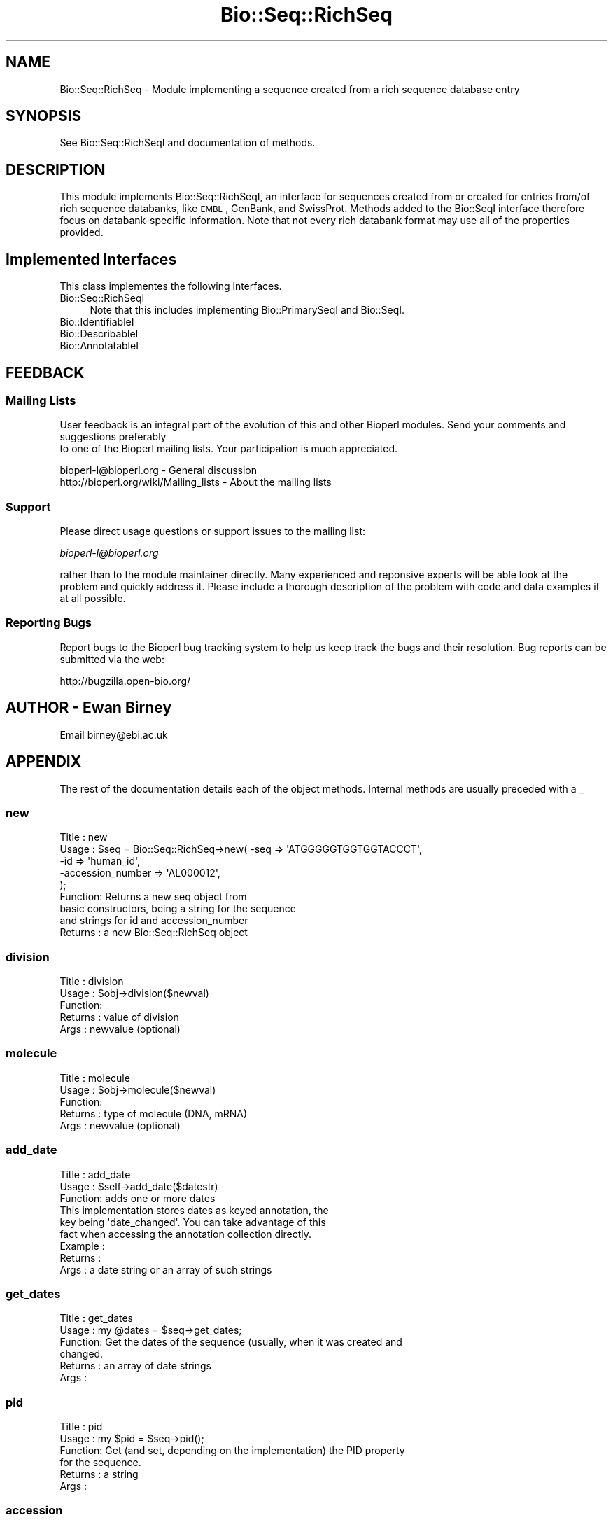 .\" Automatically generated by Pod::Man 2.25 (Pod::Simple 3.16)
.\"
.\" Standard preamble:
.\" ========================================================================
.de Sp \" Vertical space (when we can't use .PP)
.if t .sp .5v
.if n .sp
..
.de Vb \" Begin verbatim text
.ft CW
.nf
.ne \\$1
..
.de Ve \" End verbatim text
.ft R
.fi
..
.\" Set up some character translations and predefined strings.  \*(-- will
.\" give an unbreakable dash, \*(PI will give pi, \*(L" will give a left
.\" double quote, and \*(R" will give a right double quote.  \*(C+ will
.\" give a nicer C++.  Capital omega is used to do unbreakable dashes and
.\" therefore won't be available.  \*(C` and \*(C' expand to `' in nroff,
.\" nothing in troff, for use with C<>.
.tr \(*W-
.ds C+ C\v'-.1v'\h'-1p'\s-2+\h'-1p'+\s0\v'.1v'\h'-1p'
.ie n \{\
.    ds -- \(*W-
.    ds PI pi
.    if (\n(.H=4u)&(1m=24u) .ds -- \(*W\h'-12u'\(*W\h'-12u'-\" diablo 10 pitch
.    if (\n(.H=4u)&(1m=20u) .ds -- \(*W\h'-12u'\(*W\h'-8u'-\"  diablo 12 pitch
.    ds L" ""
.    ds R" ""
.    ds C` ""
.    ds C' ""
'br\}
.el\{\
.    ds -- \|\(em\|
.    ds PI \(*p
.    ds L" ``
.    ds R" ''
'br\}
.\"
.\" Escape single quotes in literal strings from groff's Unicode transform.
.ie \n(.g .ds Aq \(aq
.el       .ds Aq '
.\"
.\" If the F register is turned on, we'll generate index entries on stderr for
.\" titles (.TH), headers (.SH), subsections (.SS), items (.Ip), and index
.\" entries marked with X<> in POD.  Of course, you'll have to process the
.\" output yourself in some meaningful fashion.
.ie \nF \{\
.    de IX
.    tm Index:\\$1\t\\n%\t"\\$2"
..
.    nr % 0
.    rr F
.\}
.el \{\
.    de IX
..
.\}
.\"
.\" Accent mark definitions (@(#)ms.acc 1.5 88/02/08 SMI; from UCB 4.2).
.\" Fear.  Run.  Save yourself.  No user-serviceable parts.
.    \" fudge factors for nroff and troff
.if n \{\
.    ds #H 0
.    ds #V .8m
.    ds #F .3m
.    ds #[ \f1
.    ds #] \fP
.\}
.if t \{\
.    ds #H ((1u-(\\\\n(.fu%2u))*.13m)
.    ds #V .6m
.    ds #F 0
.    ds #[ \&
.    ds #] \&
.\}
.    \" simple accents for nroff and troff
.if n \{\
.    ds ' \&
.    ds ` \&
.    ds ^ \&
.    ds , \&
.    ds ~ ~
.    ds /
.\}
.if t \{\
.    ds ' \\k:\h'-(\\n(.wu*8/10-\*(#H)'\'\h"|\\n:u"
.    ds ` \\k:\h'-(\\n(.wu*8/10-\*(#H)'\`\h'|\\n:u'
.    ds ^ \\k:\h'-(\\n(.wu*10/11-\*(#H)'^\h'|\\n:u'
.    ds , \\k:\h'-(\\n(.wu*8/10)',\h'|\\n:u'
.    ds ~ \\k:\h'-(\\n(.wu-\*(#H-.1m)'~\h'|\\n:u'
.    ds / \\k:\h'-(\\n(.wu*8/10-\*(#H)'\z\(sl\h'|\\n:u'
.\}
.    \" troff and (daisy-wheel) nroff accents
.ds : \\k:\h'-(\\n(.wu*8/10-\*(#H+.1m+\*(#F)'\v'-\*(#V'\z.\h'.2m+\*(#F'.\h'|\\n:u'\v'\*(#V'
.ds 8 \h'\*(#H'\(*b\h'-\*(#H'
.ds o \\k:\h'-(\\n(.wu+\w'\(de'u-\*(#H)/2u'\v'-.3n'\*(#[\z\(de\v'.3n'\h'|\\n:u'\*(#]
.ds d- \h'\*(#H'\(pd\h'-\w'~'u'\v'-.25m'\f2\(hy\fP\v'.25m'\h'-\*(#H'
.ds D- D\\k:\h'-\w'D'u'\v'-.11m'\z\(hy\v'.11m'\h'|\\n:u'
.ds th \*(#[\v'.3m'\s+1I\s-1\v'-.3m'\h'-(\w'I'u*2/3)'\s-1o\s+1\*(#]
.ds Th \*(#[\s+2I\s-2\h'-\w'I'u*3/5'\v'-.3m'o\v'.3m'\*(#]
.ds ae a\h'-(\w'a'u*4/10)'e
.ds Ae A\h'-(\w'A'u*4/10)'E
.    \" corrections for vroff
.if v .ds ~ \\k:\h'-(\\n(.wu*9/10-\*(#H)'\s-2\u~\d\s+2\h'|\\n:u'
.if v .ds ^ \\k:\h'-(\\n(.wu*10/11-\*(#H)'\v'-.4m'^\v'.4m'\h'|\\n:u'
.    \" for low resolution devices (crt and lpr)
.if \n(.H>23 .if \n(.V>19 \
\{\
.    ds : e
.    ds 8 ss
.    ds o a
.    ds d- d\h'-1'\(ga
.    ds D- D\h'-1'\(hy
.    ds th \o'bp'
.    ds Th \o'LP'
.    ds ae ae
.    ds Ae AE
.\}
.rm #[ #] #H #V #F C
.\" ========================================================================
.\"
.IX Title "Bio::Seq::RichSeq 3"
.TH Bio::Seq::RichSeq 3 "2012-12-24" "perl v5.14.2" "User Contributed Perl Documentation"
.\" For nroff, turn off justification.  Always turn off hyphenation; it makes
.\" way too many mistakes in technical documents.
.if n .ad l
.nh
.SH "NAME"
Bio::Seq::RichSeq \- Module implementing a sequence created from a rich
sequence database entry
.SH "SYNOPSIS"
.IX Header "SYNOPSIS"
See Bio::Seq::RichSeqI and documentation of methods.
.SH "DESCRIPTION"
.IX Header "DESCRIPTION"
This module implements Bio::Seq::RichSeqI, an interface for sequences
created from or created for entries from/of rich sequence databanks,
like \s-1EMBL\s0, GenBank, and SwissProt. Methods added to the Bio::SeqI
interface therefore focus on databank-specific information. Note that
not every rich databank format may use all of the properties provided.
.SH "Implemented Interfaces"
.IX Header "Implemented Interfaces"
This class implementes the following interfaces.
.IP "Bio::Seq::RichSeqI" 4
.IX Item "Bio::Seq::RichSeqI"
Note that this includes implementing Bio::PrimarySeqI and Bio::SeqI.
.IP "Bio::IdentifiableI" 4
.IX Item "Bio::IdentifiableI"
.PD 0
.IP "Bio::DescribableI" 4
.IX Item "Bio::DescribableI"
.IP "Bio::AnnotatableI" 4
.IX Item "Bio::AnnotatableI"
.PD
.SH "FEEDBACK"
.IX Header "FEEDBACK"
.SS "Mailing Lists"
.IX Subsection "Mailing Lists"
User feedback is an integral part of the evolution of this
and other Bioperl modules. Send your comments and suggestions preferably
 to one of the Bioperl mailing lists.
Your participation is much appreciated.
.PP
.Vb 2
\&  bioperl\-l@bioperl.org                  \- General discussion
\&  http://bioperl.org/wiki/Mailing_lists  \- About the mailing lists
.Ve
.SS "Support"
.IX Subsection "Support"
Please direct usage questions or support issues to the mailing list:
.PP
\&\fIbioperl\-l@bioperl.org\fR
.PP
rather than to the module maintainer directly. Many experienced and 
reponsive experts will be able look at the problem and quickly 
address it. Please include a thorough description of the problem 
with code and data examples if at all possible.
.SS "Reporting Bugs"
.IX Subsection "Reporting Bugs"
Report bugs to the Bioperl bug tracking system to help us keep track
the bugs and their resolution.  Bug reports can be submitted via the
web:
.PP
.Vb 1
\&  http://bugzilla.open\-bio.org/
.Ve
.SH "AUTHOR \- Ewan Birney"
.IX Header "AUTHOR - Ewan Birney"
Email birney@ebi.ac.uk
.SH "APPENDIX"
.IX Header "APPENDIX"
The rest of the documentation details each of the object
methods. Internal methods are usually preceded with a _
.SS "new"
.IX Subsection "new"
.Vb 5
\& Title   : new
\& Usage   : $seq    = Bio::Seq::RichSeq\->new( \-seq => \*(AqATGGGGGTGGTGGTACCCT\*(Aq,
\&                                             \-id  => \*(Aqhuman_id\*(Aq,
\&                                             \-accession_number => \*(AqAL000012\*(Aq,
\&                                            );
\&
\& Function: Returns a new seq object from
\&           basic constructors, being a string for the sequence
\&           and strings for id and accession_number
\& Returns : a new Bio::Seq::RichSeq object
.Ve
.SS "division"
.IX Subsection "division"
.Vb 5
\& Title   : division
\& Usage   : $obj\->division($newval)
\& Function: 
\& Returns : value of division
\& Args    : newvalue (optional)
.Ve
.SS "molecule"
.IX Subsection "molecule"
.Vb 5
\& Title   : molecule
\& Usage   : $obj\->molecule($newval)
\& Function: 
\& Returns : type of molecule (DNA, mRNA)
\& Args    : newvalue (optional)
.Ve
.SS "add_date"
.IX Subsection "add_date"
.Vb 3
\& Title   : add_date
\& Usage   : $self\->add_date($datestr)
\& Function: adds one or more dates
\&
\&           This implementation stores dates as keyed annotation, the
\&           key being \*(Aqdate_changed\*(Aq. You can take advantage of this
\&           fact when accessing the annotation collection directly.
\&
\& Example :
\& Returns : 
\& Args    : a date string or an array of such strings
.Ve
.SS "get_dates"
.IX Subsection "get_dates"
.Vb 6
\& Title   : get_dates
\& Usage   : my @dates = $seq\->get_dates;
\& Function: Get the dates of the sequence (usually, when it was created and
\&           changed.
\& Returns : an array of date strings
\& Args    :
.Ve
.SS "pid"
.IX Subsection "pid"
.Vb 6
\& Title   : pid
\& Usage   : my $pid = $seq\->pid();
\& Function: Get (and set, depending on the implementation) the PID property
\&           for the sequence.
\& Returns : a string
\& Args    :
.Ve
.SS "accession"
.IX Subsection "accession"
.Vb 4
\& Title   : accession
\& Usage   : $obj\->accession($newval)
\& Function: Whilst the underlying sequence object does not 
\&           have an accession, so we need one here.
\&
\&           In this implementation this is merely a synonym for
\&           accession_number().
\& Example : 
\& Returns : value of accession
\& Args    : newvalue (optional)
.Ve
.SS "add_secondary_accession"
.IX Subsection "add_secondary_accession"
.Vb 3
\& Title   : add_secondary_accession
\& Usage   : $self\->add_domment($ref)
\& Function: adds a secondary_accession
\&
\&           This implementation stores secondary accession numbers as
\&           keyed annotation, the key being \*(Aqsecondary_accession\*(Aq. You
\&           can take advantage of this fact when accessing the
\&           annotation collection directly.
\&
\& Example :
\& Returns : 
\& Args    : a string or an array of strings
.Ve
.SS "get_secondary_accessions"
.IX Subsection "get_secondary_accessions"
.Vb 5
\& Title   : get_secondary_accessions
\& Usage   : my @acc = $seq\->get_secondary_accessions();
\& Function: Get the secondary accession numbers as strings.
\& Returns : An array of strings
\& Args    : none
.Ve
.SS "seq_version"
.IX Subsection "seq_version"
.Vb 5
\& Title   : seq_version
\& Usage   : $obj\->seq_version($newval)
\& Function: Get/set the sequence version
\& Returns : value of seq_version (a scalar)
\& Args    : on set, new value (a scalar or undef, optional)
.Ve
.SS "add_keyword"
.IX Subsection "add_keyword"
.Vb 3
\& Title   : add_keyword
\& Usage   : $obj\->add_keyword($newval)
\& Function: Add a new keyword to the annotation of the sequence.
\&
\&           This implementation stores keywords as keyed annotation,
\&           the key being \*(Aqkeyword\*(Aq. You can take advantage of this
\&           fact when accessing the annotation collection directly.
\&
\& Returns : 
\& Args    : value to be added (optional) (a string)
.Ve
.SS "get_keywords"
.IX Subsection "get_keywords"
.Vb 5
\& Title   : get_keywords
\& Usage   : $obj\->get_keywords($newval)
\& Function: Get the keywords for this sequence as an array of strings.
\& Returns : an array of strings
\& Args    :
.Ve
.SH "Private methods and synonyms for backward compatibility"
.IX Header "Private methods and synonyms for backward compatibility"
.SS "_add_annotation_value"
.IX Subsection "_add_annotation_value"
.Vb 6
\& Title   : _add_annotation_value
\& Usage   :
\& Function: Adds a value to the annotation collection under the specified
\&           key. Note that this is not a public method.
\& Returns : 
\& Args    : key (a string), value(s) (one or more scalars)
.Ve
.SS "_get_annotation_values"
.IX Subsection "_get_annotation_values"
.Vb 8
\& Title   : _get_annotation_values
\& Usage   :
\& Function: Gets the values of a specific annotation as identified by the
\&           key from the annotation collection. Note that this is not a
\&           public method.
\& Example :
\& Returns : an array of strings
\& Args    : the key (a string)
.Ve
